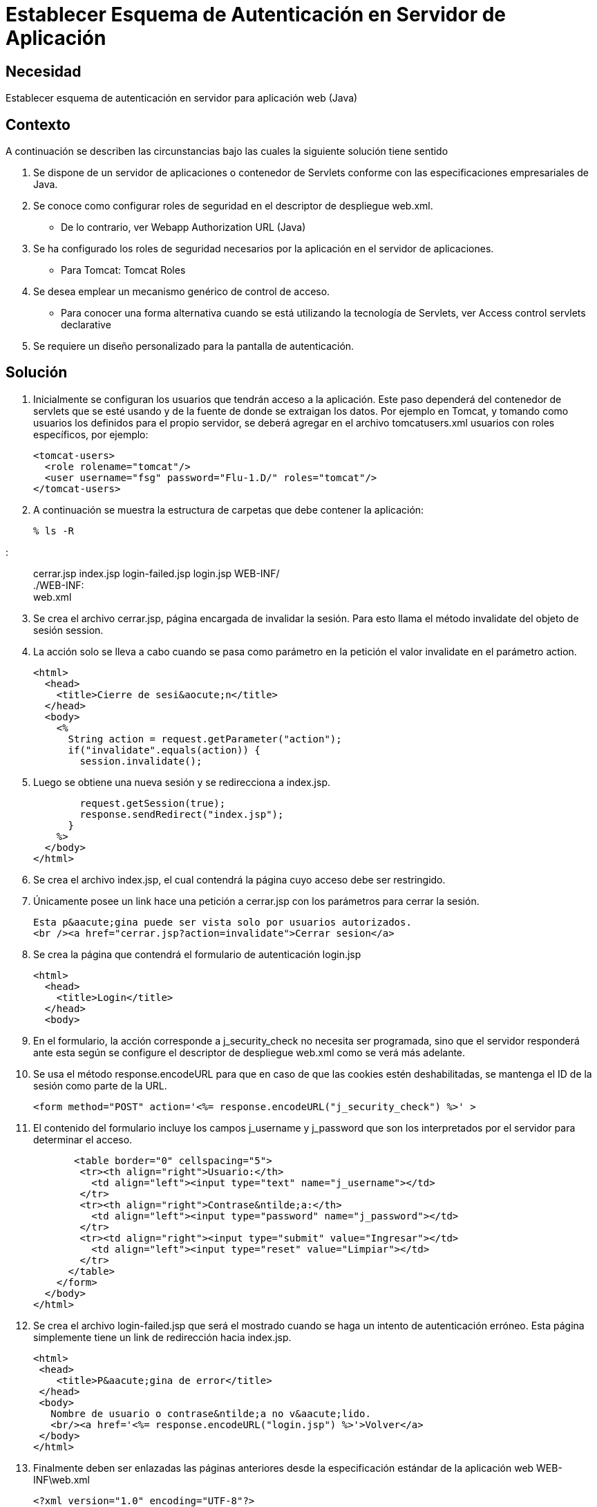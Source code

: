 :slug: kb/java/establecer-esquema-autenticacion-servidor
:eth: no
:category: java
:kb: yes

=  Establecer Esquema de Autenticación en Servidor de Aplicación

== Necesidad

Establecer esquema de autenticación en servidor para aplicación web (Java)

== Contexto

A continuación se describen las circunstancias bajo las cuales la siguiente 
solución tiene sentido

. Se dispone de un servidor de aplicaciones o contenedor de Servlets conforme 
con las especificaciones empresariales de Java.
. Se conoce como configurar roles de seguridad en el descriptor de despliegue 
web.xml.
* De lo contrario, ver Webapp Authorization URL (Java)
. Se ha configurado los roles de seguridad necesarios por la aplicación en el 
servidor de aplicaciones.
* Para Tomcat: Tomcat Roles
. Se desea emplear un mecanismo genérico de control de acceso.
* Para conocer una forma alternativa cuando se está utilizando la tecnología de 
Servlets, ver Access control servlets declarative
. Se requiere un diseño personalizado para la pantalla de autenticación.

== Solución

. Inicialmente se configuran los usuarios que tendrán acceso a la aplicación. 
Este paso dependerá del contenedor de servlets que se esté usando y de la 
fuente de donde se extraigan los datos. Por ejemplo en Tomcat, y tomando como 
usuarios los definidos para el propio servidor, se deberá agregar en el archivo 
tomcatusers.xml usuarios con roles específicos, por ejemplo:
[source, xml, linenums]
<tomcat-users> 
  <role rolename="tomcat"/> 
  <user username="fsg" password="Flu-1.D/" roles="tomcat"/> 
</tomcat-users> 

[start=2]
. A continuación se muestra la estructura de carpetas que debe contener la 
aplicación:
[source, bash, linenums]
% ls -R 

[quote]
.: +
cerrar.jsp index.jsp login-failed.jsp login.jsp WEB-INF/ +
./WEB-INF: +
web.xml

[start=3]
. Se crea el archivo cerrar.jsp, página encargada de invalidar la sesión. Para 
esto llama el método invalidate del objeto de sesión session.
. La acción solo se lleva a cabo cuando se pasa como parámetro en la petición 
el valor invalidate en el parámetro action.
[source, html,linenums]
<html>
  <head>
    <title>Cierre de sesi&aocute;n</title>
  </head>
  <body>
    <%
      String action = request.getParameter("action");
      if("invalidate".equals(action)) {
        session.invalidate();

[start=5]
. Luego se obtiene una nueva sesión y se redirecciona a index.jsp.
[source, html,linenums]
        request.getSession(true);
        response.sendRedirect("index.jsp");
      }
    %>
  </body>
</html>

[start=6]
. Se crea el archivo index.jsp, el cual contendrá la página cuyo acceso debe 
ser restringido.
. Únicamente posee un link hace una petición a cerrar.jsp con los parámetros 
para cerrar la sesión.
[source, html,linenums]
Esta p&aacute;gina puede ser vista solo por usuarios autorizados.
<br /><a href="cerrar.jsp?action=invalidate">Cerrar sesion</a>

[start=8]
. Se crea la página que contendrá el formulario de autenticación login.jsp
[source, html,linenums]
<html>
  <head>
    <title>Login</title>
  </head>
  <body>

[start=9]
. En el formulario, la acción corresponde a j_security_check no necesita ser 
programada, sino que el servidor responderá ante esta según se configure el
descriptor de despliegue web.xml como se verá más adelante.
. Se usa el método response.encodeURL para que en caso de que las cookies estén 
deshabilitadas, se mantenga el ID de la sesión como parte de la URL.
[source, html,linenums]
<form method="POST" action='<%= response.encodeURL("j_security_check") %>' >
 
[start=11]
. El contenido del formulario incluye los campos j_username y j_password que 
son los interpretados por el servidor para determinar el acceso.
[source, html,linenums]
       <table border="0" cellspacing="5">
        <tr><th align="right">Usuario:</th>
          <td align="left"><input type="text" name="j_username"></td>
        </tr>
        <tr><th align="right">Contrase&ntilde;a:</th>
          <td align="left"><input type="password" name="j_password"></td>
        </tr>
        <tr><td align="right"><input type="submit" value="Ingresar"></td>
          <td align="left"><input type="reset" value="Limpiar"></td>
        </tr>
      </table>
    </form>
  </body>
</html>
 
[start=12]
. Se crea el archivo login-failed.jsp que será el mostrado cuando se haga un 
intento de autenticación erróneo. Esta página simplemente tiene un link de 
redirección hacia index.jsp.
[source, html,linenums]
<html>
 <head>
    <title>P&aacute;gina de error</title>
 </head>
 <body>
   Nombre de usuario o contrase&ntilde;a no v&aacute;lido.
   <br/><a href='<%= response.encodeURL("login.jsp") %>'>Volver</a>
 </body>
</html>

[start=13]
. Finalmente deben ser enlazadas las páginas anteriores desde la especificación 
estándar de la aplicación web WEB-INF\web.xml
[source, xml, linenums]
<?xml version="1.0" encoding="UTF-8"?>
 <web-app id="tomcat-demo" version="2.4"
   xmlns="http://java.sun.com/xml/ns/j2ee"
   xmlns:xsi="http://www.w3.org/2001/XMLSchema-instance"
   xsi:schemaLocation="http://java.sun.com/xml/ns/j2ee
   http://java.sun.com/xml/ns/j2ee/web-app_2_4.xsd">
 <security-constraint>
   <web-resource-collection>
   <web-resource-name>Todo</web-resource-name>
     <url-pattern>/*</url-pattern>
     <http-method>GET</http-method>
     <http-method>POST</http-method>
   </web-resource-collection>
   <auth-constraint>
     <role-name>tomcat</role-name>
    </auth-constraint>
    <user-data-constraint>
      <!-- transport-guarantee can be CONFIDENTIAL, INTEGRAL, or NONE -->
      <transport-guarantee>NONE</transport-guarantee>
    </user-data-constraint>
 </security-constraint>
 
[start=14]
. El tag <security-constraint> se usa para definir los privilegios de acceso 
a una colección de recursos usando mapeos de URL [1]. En este caso se está 
restringiendo el acceso a todas las direcciones, sin importar si se usa el 
método GET o POST, solo a usuarios con el rol tomcat. user-data-constraint se 
dejara con el valor de NONE puesto que no se requieren configuraciones 
adicionales para SSL.
. Para evitar warnings del tipo "INFO: WARNING: Security role name tomcat used 
in an <auth-constraint> without being defined in a <security-role>", se debe 
definir todos los roles usando el tag <security-role> tal como se explica en 
la solución enlazada en el contexto.
[source, xml,linenums]
<login-config>
 <auth-method>FORM</auth-method>
 <form-login-config>
   <form-login-page>/login.jsp</form-login-page>
   <form-error-page>/login-failed.jsp</form-error-page>
 </form-login-config>
</login-config>
</web-app>

[start=16]
. En <login-config> se especifica cual será la página de login a la que se 
redirigirá cuando no se cuente con los privilegios para acceder a un recurso 
así como la página de error a la que se redirigirá cuando se intente una 
autenticación errónea.

== Referencias

. https://docs.oracle.com/javaee/6/tutorial/doc/gkbaa.html[Java EE6 Tutorial - Securing Web Applications]
. Aplicación web de ejemplo de Tomcat 7 (archivo web.xml)
